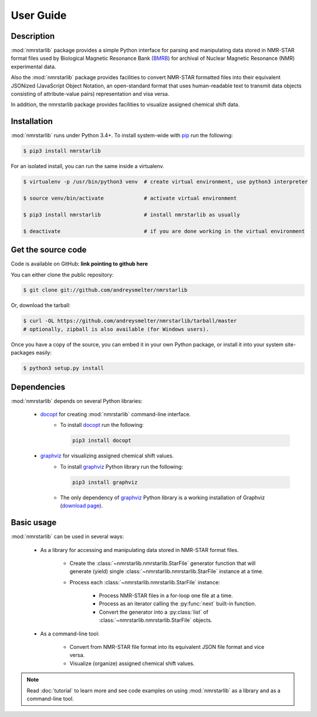User Guide
==========

Description
~~~~~~~~~~~

:mod:`nmrstarlib` package provides a simple Python interface for parsing and
manipulating data stored in NMR-STAR format files used by Biological Magnetic
Resonance Bank (BMRB_) for archival of Nuclear Magnetic Resonance (NMR)
experimental data.

Also the :mod:`nmrstarlib` package provides facilities to convert NMR-STAR formatted files
into their equivalent JSONized (JavaScript Object Notation, an open-standard format that
uses human-readable text to transmit data objects consisting of attribute-value pairs)
representation and visa versa.

In addition, the nmrstarlib package provides facilities to visualize assigned chemical shift data.

Installation
~~~~~~~~~~~~

:mod:`nmrstarlib` runs under Python 3.4+. To install system-wide with pip_ run the following:

.. code:: bash

    $ pip3 install nmrstarlib

For an isolated install, you can run the same inside a virtualenv.

.. code:: bash

   $ virtualenv -p /usr/bin/python3 venv  # create virtual environment, use python3 interpreter

   $ source venv/bin/activate             # activate virtual environment

   $ pip3 install nmrstarlib              # install nmrstarlib as usually

   $ deactivate                           # if you are done working in the virtual environment

Get the source code
~~~~~~~~~~~~~~~~~~~

Code is available on GitHub: **link pointing to github here**

You can either clone the public repository:

.. code:: bash

   $ git clone git://github.com/andreysmelter/nmrstarlib

Or, download the tarball:

.. code:: bash

   $ curl -OL https://github.com/andreysmelter/nmrstarlib/tarball/master
   # optionally, zipball is also available (for Windows users).

Once you have a copy of the source, you can embed it in your own Python package,
or install it into your system site-packages easily:

.. code:: bash

   $ python3 setup.py install

Dependencies
~~~~~~~~~~~~

:mod:`nmrstarlib` depends on several Python libraries:

   * docopt_ for creating :mod:`nmrstarlib` command-line interface.
      * To install docopt_ run the following:

        .. code:: bash

           pip3 install docopt

   * graphviz_ for visualizing assigned chemical shift values.
      * To install graphviz_ Python library run the following:

        .. code:: bash

           pip3 install graphviz

      * The only dependency of graphviz_ Python library is a working installation of Graphviz
        (`download page`_).


Basic usage
~~~~~~~~~~~

:mod:`nmrstarlib` can be used in several ways:

   * As a library for accessing and manipulating data stored in NMR-STAR format files.

      * Create the :class:`~nmrstarlib.nmrstarlib.StarFile` generator function that will generate
        (yield) single :class:`~nmrstarlib.nmrstarlib.StarFile` instance at a time.

      * Process each :class:`~nmrstarlib.nmrstarlib.StarFile` instance:

         * Process NMR-STAR files in a for-loop one file at a time.
         * Process as an iterator calling the :py:func:`next` built-in function.
         * Convert the generator into a :py:class:`list` of :class:`~nmrstarlib.nmrstarlib.StarFile` objects.

   * As a command-line tool:

      * Convert from NMR-STAR file format into its equivalent JSON file format and vice versa.
      * Visualize (organize) assigned chemical shift values.

.. note:: Read :doc:`tutorial` to learn more and see code examples on using :mod:`nmrstarlib` as a library
          and as a command-line tool.



.. _pip: http://pip.readthedocs.io
.. _docopt: http://docopt.readthedocs.io/
.. _graphviz: http://graphviz.readthedocs.io/
.. _BMRB: http://www.bmrb.wisc.edu
.. _download page: http://www.graphviz.org/Download.php
